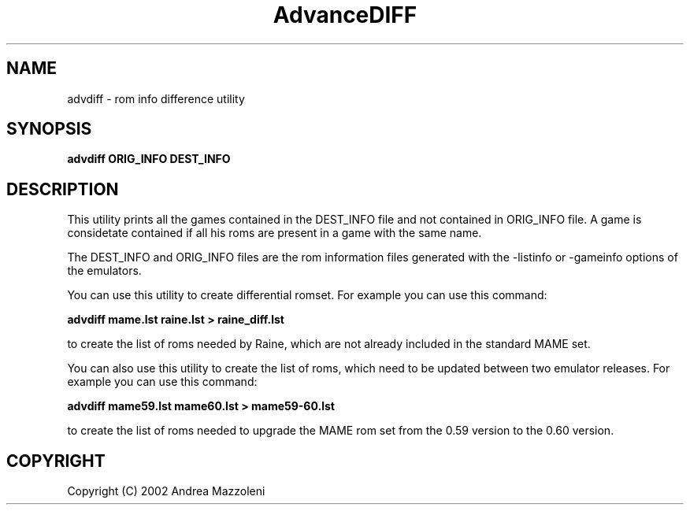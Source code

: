 .\" Process this file with
.\" groff -man -Tascii advdiff.1
.\"
.TH AdvanceDIFF 1 "1 Maggio 2002"
.SH NAME
advdiff \- rom info difference utility
.SH SYNOPSIS
.B advdiff ORIG_INFO DEST_INFO
.SH DESCRIPTION
This utility prints all the games contained in the DEST_INFO file and not contained
in ORIG_INFO file.
A game is considetate contained if all his roms are present in a game with the same name.
.PP
The DEST_INFO and ORIG_INFO files are the rom information files generated with the
-listinfo or -gameinfo options of the emulators.
.PP
You can use this utility to create differential romset. For example you can use
this command:
.PP
.B advdiff mame.lst raine.lst > raine_diff.lst
.PP
to create the list of roms needed by Raine, which are not already included in
the standard MAME set.
.PP
You can also use this utility to create the list of roms, which need to be
updated between two emulator releases. For example you can use
this command:
.PP
.B advdiff mame59.lst mame60.lst > mame59-60.lst
.PP
to create the list of roms needed to upgrade the MAME rom set from the
0.59 version to the 0.60 version.
.SH COPYRIGHT
Copyright (C) 2002 Andrea Mazzoleni
